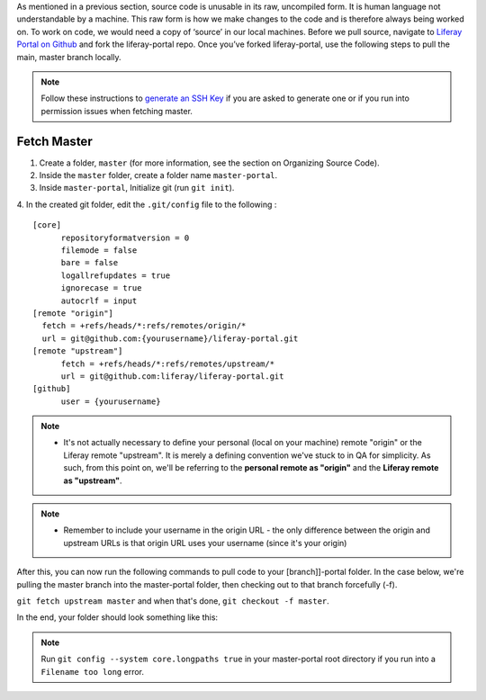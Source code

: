 As mentioned in a previous section, source code is unusable in its raw, uncompiled form.  It is human language not understandable by a machine. This raw form is how we make changes to the code and is therefore always being worked on. To work on code, we would need a copy of ‘source’ in our local machines. Before we pull source, navigate to `Liferay Portal on Github`_ and fork the liferay-portal repo. Once you’ve forked liferay-portal, use the following steps to pull the main, master branch locally.

.. note::
  Follow these instructions to `generate an SSH Key`_ if you are asked to generate one or if you run into permission issues when fetching master.

Fetch Master
^^^^^^^^^^^^^

1. Create a folder, ``master`` (for more information, see the section on Organizing Source Code).
2. Inside the ``master`` folder, create a folder name ``master-portal``.
3. Inside ``master-portal``, Initialize git (run ``git init``).
4. In the created git folder, edit the ``.git/config`` file to the following
:
::
  [core]
  	repositoryformatversion = 0
  	filemode = false
  	bare = false
  	logallrefupdates = true
  	ignorecase = true
  	autocrlf = input
  [remote "origin"]
    fetch = +refs/heads/*:refs/remotes/origin/*
    url = git@github.com:{yourusername}/liferay-portal.git
  [remote "upstream"]
  	fetch = +refs/heads/*:refs/remotes/upstream/*
  	url = git@github.com:liferay/liferay-portal.git
  [github]
  	user = {yourusername}

.. note::
  * It's not actually necessary to define your personal (local on your machine) remote "origin" or the Liferay remote "upstream". It is merely a defining convention we've stuck to in QA for simplicity. As such, from this point on, we'll be referring to the **personal remote as "origin"** and the **Liferay remote as "upstream"**.

.. note::
  * Remember to include your username in the origin URL - the only difference between the origin and upstream URLs is that origin URL uses your username (since it's your origin)

After this, you can now run the following commands to pull code to your [branch]]-portal folder. In the case below, we're pulling the master branch into the master-portal folder, then checking out to that branch forcefully (-f).

``git fetch upstream master`` and when that's done, ``git checkout -f master``.

In the end, your folder should look something like this:

|image0|

.. note::
  Run ``git config --system core.longpaths true`` in your master-portal root directory if you run into a ``Filename too long`` error.

.. |image0| image:: ./img/master-portal.PNG

.. _Liferay Portal on Github: http://github.com/liferay/liferay-portal
.. _generate an SSH Key: https://help.github.com/en/github/authenticating-to-github/connecting-to-github-with-ssh
